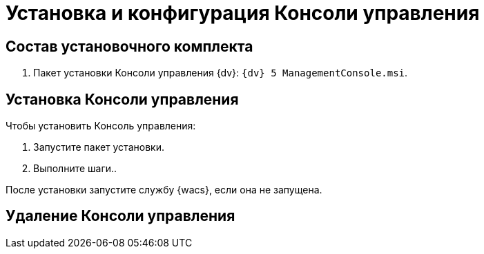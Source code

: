 = Установка и конфигурация Консоли управления

== Состав установочного комплекта

. Пакет установки Консоли управления {dv}: `{dv} 5 ManagementConsole.msi`.

== Установка Консоли управления

//Описать установку после появления пакета установки.

.Чтобы установить Консоль управления:
. Запустите пакет установки.
. Выполните шаги..

После установки запустите службу {wacs}, если она не запущена.

//Уточнить порядок запуска службы после её появления

== Удаление Консоли управления

//Описать удаление после появления пакета установки